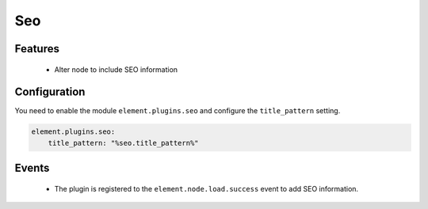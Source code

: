 Seo
===

Features
--------

  - Alter node to include SEO information

Configuration
-------------

You need to enable the module ``element.plugins.seo`` and configure the ``title_pattern`` setting.

.. code-block:: yaml

    element.plugins.seo:
        title_pattern: "%seo.title_pattern%"

Events
------

 - The plugin is registered to the ``element.node.load.success`` event to add SEO information.

